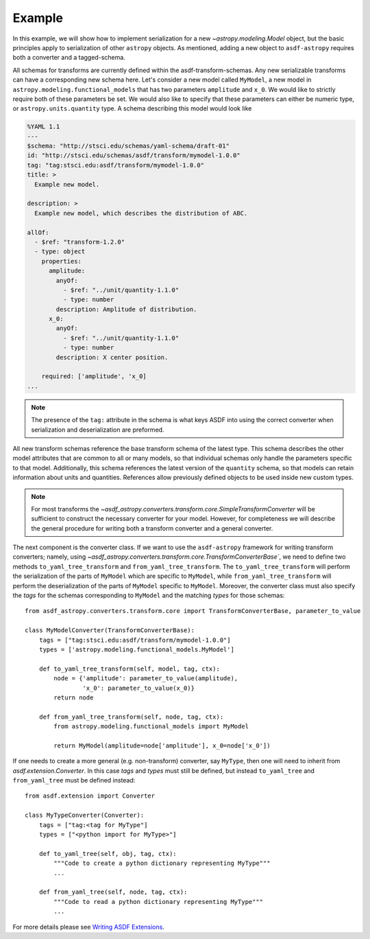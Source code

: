 .. _basic_example:

=======
Example
=======


In this example, we will show how to implement serialization for a new
`~astropy.modeling.Model` object, but the basic principles apply to
serialization of other ``astropy`` objects. As mentioned, adding a new object
to ``asdf-astropy`` requires both a converter and a tagged-schema.

All schemas for transforms are currently defined within the asdf-transform-schemas.
Any new serializable transforms can have a corresponding new schema here. Let's
consider a new model called ``MyModel``, a new model in ``astropy.modeling.functional_models``
that has two parameters ``amplitude`` and ``x_0``. We would like to strictly require both
of these parameters be set. We would also like to specify that these parameters can
either be numeric type, or ``astropy.units.quantity`` type. A schema describing this
model would look like

.. code-block:: yaml

    %YAML 1.1
    ---
    $schema: "http://stsci.edu/schemas/yaml-schema/draft-01"
    id: "http://stsci.edu/schemas/asdf/transform/mymodel-1.0.0"
    tag: "tag:stsci.edu:asdf/transform/mymodel-1.0.0"
    title: >
      Example new model.

    description: >
      Example new model, which describes the distribution of ABC.

    allOf:
      - $ref: "transform-1.2.0"
      - type: object
        properties:
          amplitude:
            anyOf:
              - $ref: "../unit/quantity-1.1.0"
              - type: number
            description: Amplitude of distribution.
          x_0:
            anyOf:
              - $ref: "../unit/quantity-1.1.0"
              - type: number
            description: X center position.

        required: ['amplitude', 'x_0]
    ...

.. note::
   The presence of the ``tag:`` attribute in the schema is what keys ASDF
   into using the correct converter when serialization and deserialization
   are preformed.


All new transform schemas reference the base transform schema of the latest
type. This schema describes the other model attributes that are common to all
or many models, so that individual schemas only handle the parameters specific
to that model. Additionally, this schema references the latest version
of the ``quantity`` schema, so that models can retain information about units
and quantities. References allow previously defined objects to be used inside
new custom types.

.. note::
    For most transforms the
    `~asdf_astropy.converters.transform.core.SimpleTransformConverter` will be sufficient
    to construct the necessary converter for your model. However, for completeness
    we will describe the general procedure for writing both a transform converter
    and a general converter.

The next component is the converter class. If we want to use the ``asdf-astropy``
framework for writing transform converters; namely, using
`~asdf_astropy.converters.transform.core.TransformConverterBase``, we need to define two methods
``to_yaml_tree_transform`` and ``from_yaml_tree_transform``. The ``to_yaml_tree_transform``
will perform the serialization of the parts of ``MyModel`` which are specific to ``MyModel``,
while ``from_yaml_tree_transform`` will perform the deserialization of the parts of
``MyModel`` specific to ``MyModel``. Moreover, the converter class must also
specify the `tags` for the schemas corresponding to ``MyModel`` and the matching `types` for
those schemas::

    from asdf_astropy.converters.transform.core import TransformConverterBase, parameter_to_value

    class MyModelConverter(TransformConverterBase):
        tags = ["tag:stsci.edu:asdf/transform/mymodel-1.0.0"]
        types = ['astropy.modeling.functional_models.MyModel']

        def to_yaml_tree_transform(self, model, tag, ctx):
            node = {'amplitude': parameter_to_value(amplitude),
                    'x_0': parameter_to_value(x_0)}
            return node

        def from_yaml_tree_transform(self, node, tag, ctx):
            from astropy.modeling.functional_models import MyModel

            return MyModel(amplitude=node['amplitude'], x_0=node['x_0'])


If one needs to create a more general (e.g. non-transform) converter, say
``MyType``, then one will need to inherit from `asdf.extension.Converter`.
In this case `tags` and `types` must still be defined, but instead
``to_yaml_tree`` and ``from_yaml_tree`` must be defined instead::

    from asdf.extension import Converter

    class MyTypeConverter(Converter):
        tags = ["tag:<tag for MyType"]
        types = ["<python import for MyType>"]

        def to_yaml_tree(self, obj, tag, ctx):
            """Code to create a python dictionary representing MyType"""
            ...

        def from_yaml_tree(self, node, tag, ctx):
            """Code to read a python dictionary representing MyType"""
            ...

For more details please see `Writing ASDF Extensions <https://asdf.readthedocs.io/en/latest/asdf/extending/extensions.html>`_.
